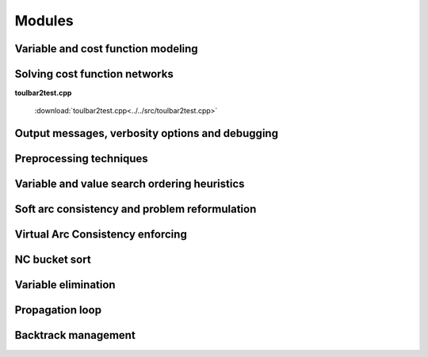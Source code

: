 .. _ref_modules:

=======
Modules
=======

.. Weighted Constraint Satisfaction Problem file format (wcsp)
.. -----------------------------------------------------------

.. .. doxygengroup:: wcspformat

Variable and cost function modeling
-----------------------------------

.. doxygengroup:: modeling

Solving cost function networks
------------------------------

.. doxygengroup:: solving

**toulbar2test.cpp**

  :download:`toulbar2test.cpp<../../src/toulbar2test.cpp>`

  .. literalinclude:: ../../src/toulbar2test.cpp

Output messages, verbosity options and debugging
------------------------------------------------

.. doxygengroup:: verbosity

Preprocessing techniques
------------------------

.. doxygengroup:: preprocessing

Variable and value search ordering heuristics
---------------------------------------------

.. doxygengroup:: heuristics

Soft arc consistency and problem reformulation
----------------------------------------------

.. doxygengroup:: softac

Virtual Arc Consistency enforcing
---------------------------------

.. doxygengroup:: VAC

NC bucket sort
--------------

.. doxygengroup:: ncbucket

Variable elimination
--------------------

.. doxygengroup:: varelim

Propagation loop
----------------

.. doxygengroup:: propagation

Backtrack management
--------------------

.. doxygengroup:: backtrack

